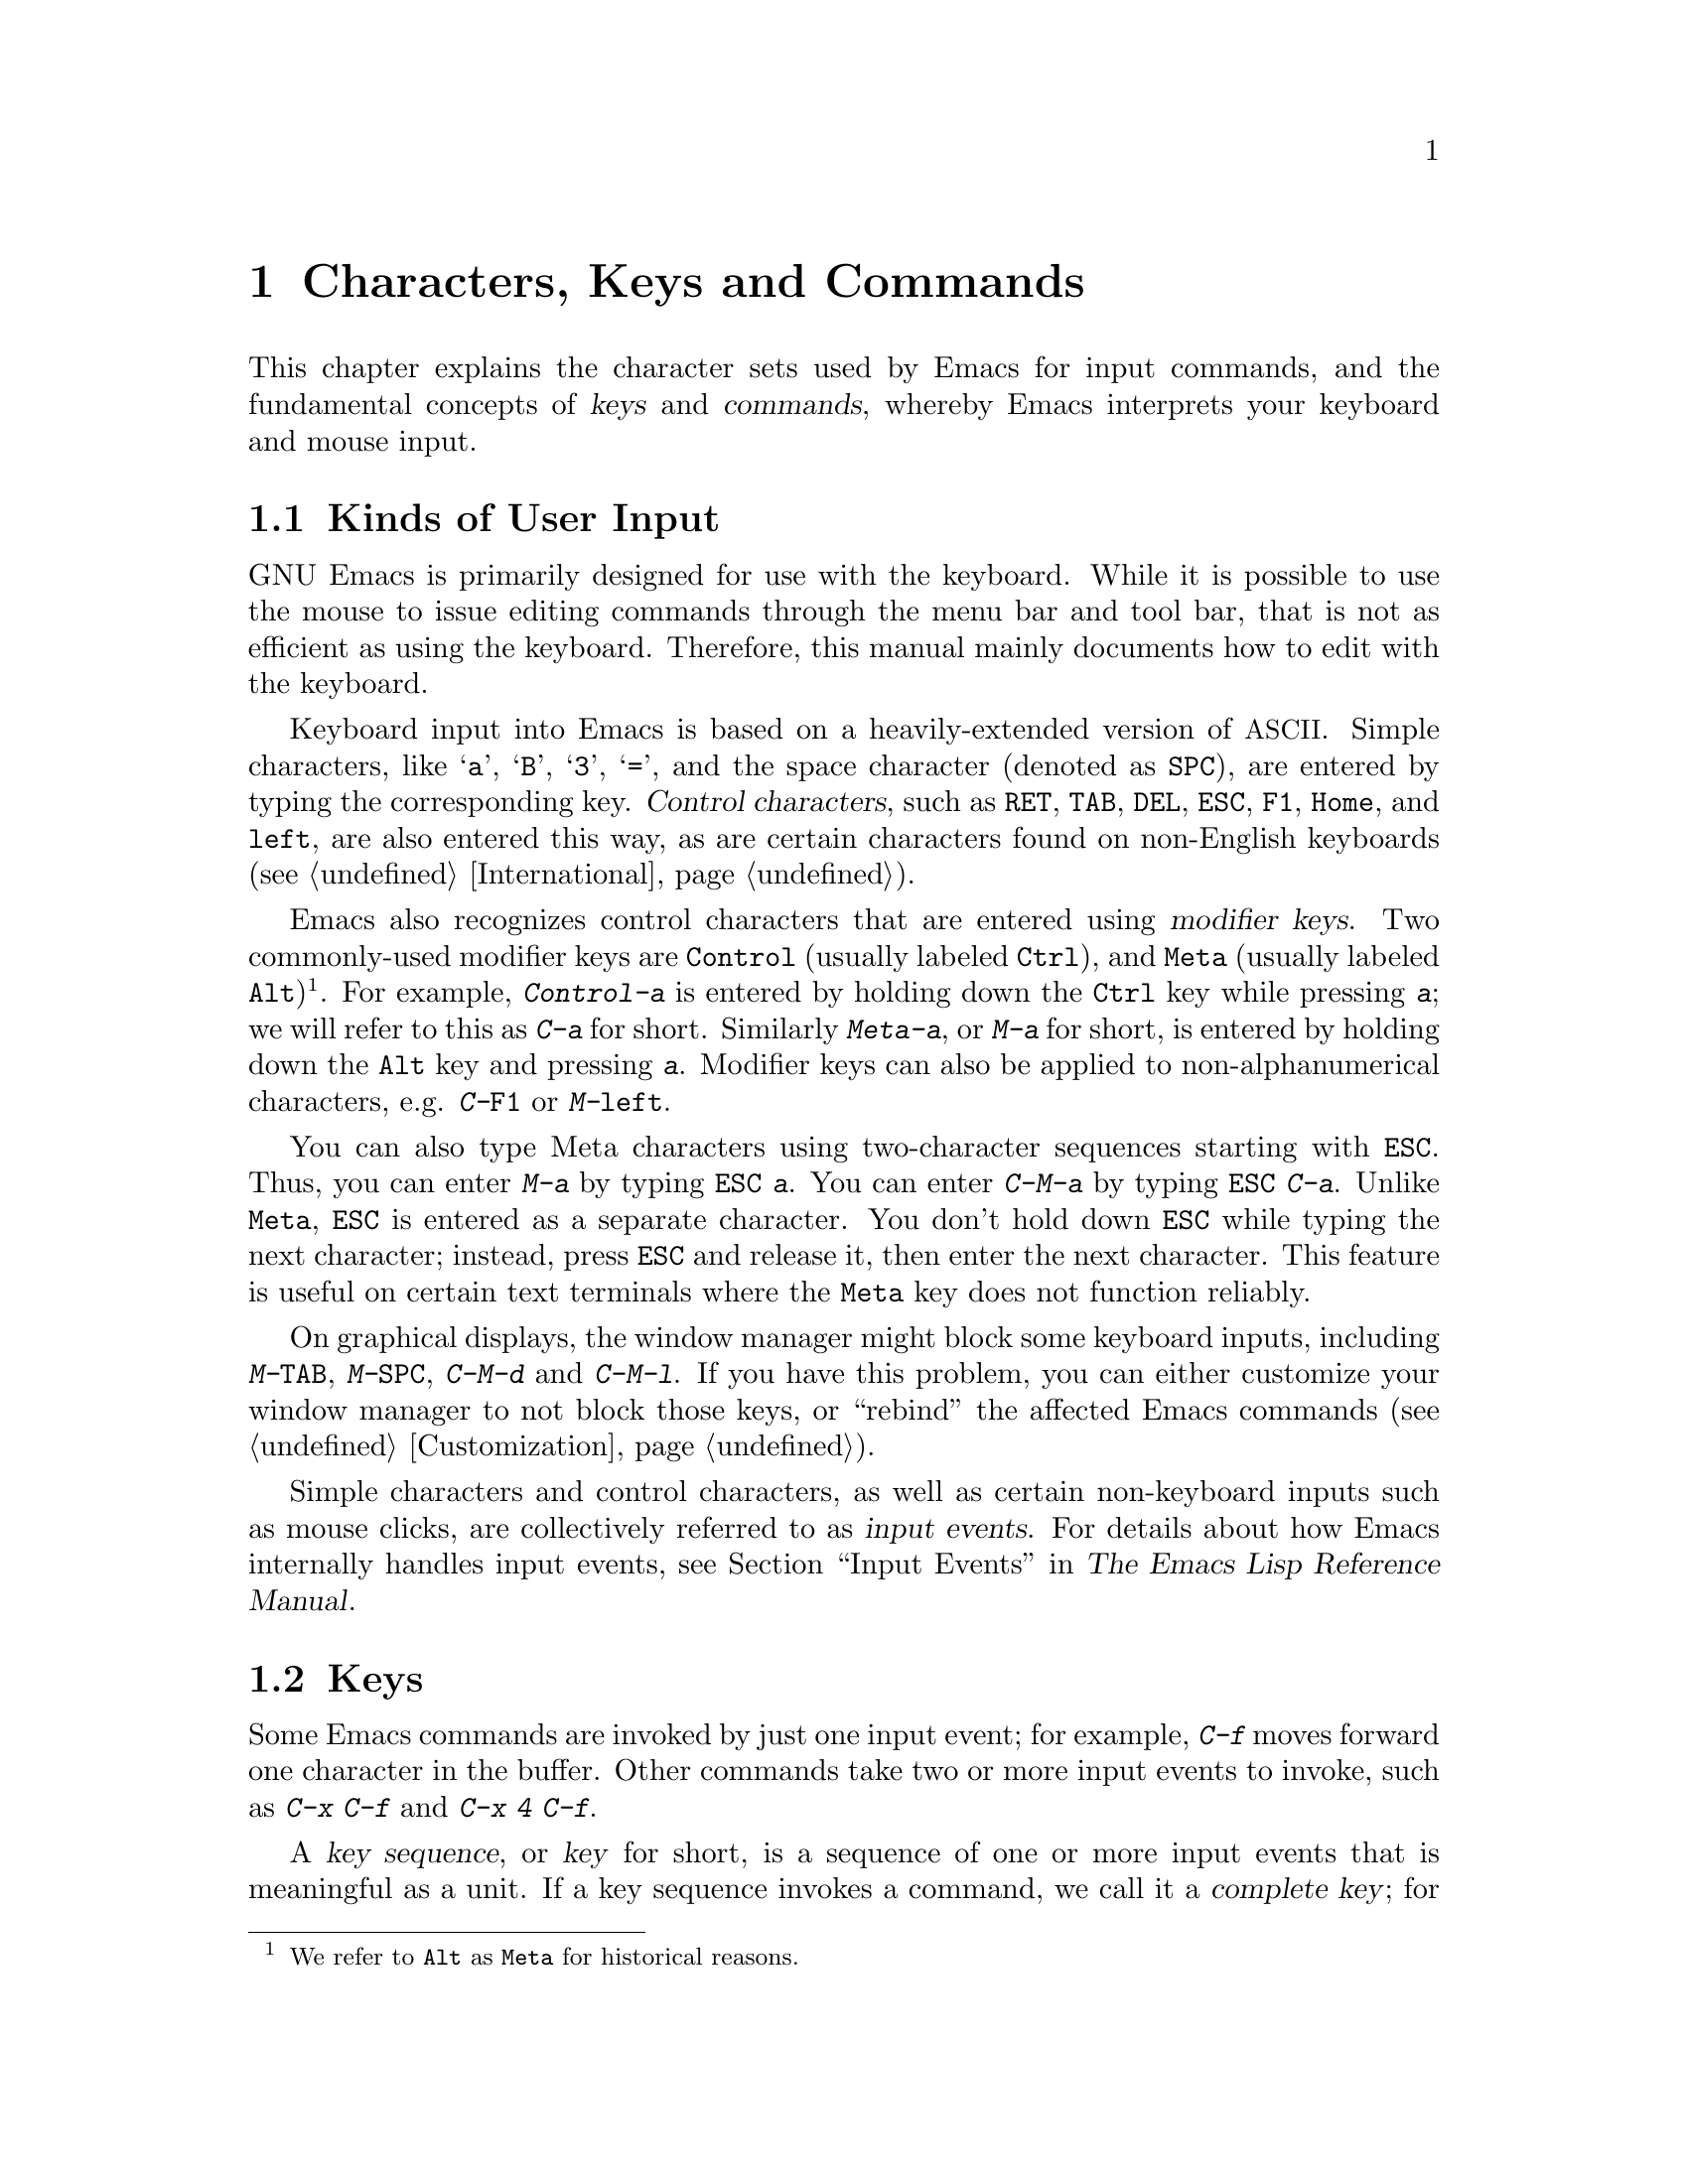 @c This is part of the Emacs manual.
@c Copyright (C) 1985-1987, 1993-1995, 1997, 2001-2012
@c   Free Software Foundation, Inc.
@c See file emacs.texi for copying conditions.
@iftex
@chapter Characters, Keys and Commands

  This chapter explains the character sets used by Emacs for input
commands, and the fundamental concepts of @dfn{keys} and
@dfn{commands}, whereby Emacs interprets your keyboard and mouse
input.
@end iftex

@ifnottex
@raisesections
@end ifnottex

@node User Input, Keys, Screen, Top
@section Kinds of User Input
@cindex input with the keyboard
@cindex keyboard input
@cindex character set (keyboard)
@cindex @acronym{ASCII}
@cindex C-
@cindex Control

  GNU Emacs is primarily designed for use with the keyboard.  While it
is possible to use the mouse to issue editing commands through the
menu bar and tool bar, that is not as efficient as using the keyboard.
Therefore, this manual mainly documents how to edit with the keyboard.

@cindex control character
  Keyboard input into Emacs is based on a heavily-extended version of
@acronym{ASCII}.  Simple characters, like @samp{a}, @samp{B},
@samp{3}, @samp{=}, and the space character (denoted as @key{SPC}),
are entered by typing the corresponding key.  @dfn{Control
characters}, such as @key{RET}, @key{TAB}, @key{DEL}, @key{ESC},
@key{F1}, @key{Home}, and @key{left}, are also entered this way, as
are certain characters found on non-English keyboards
(@pxref{International}).

@cindex modifier keys
@cindex Control
@cindex C-
@cindex Meta
@cindex M-
  Emacs also recognizes control characters that are entered using
@dfn{modifier keys}.  Two commonly-used modifier keys are
@key{Control} (usually labeled @key{Ctrl}), and @key{Meta} (usually
labeled @key{Alt})@footnote{We refer to @key{Alt} as @key{Meta} for
historical reasons.}.  For example, @kbd{Control-a} is entered by
holding down the @key{Ctrl} key while pressing @kbd{a}; we will refer
to this as @kbd{C-a} for short.  Similarly @kbd{Meta-a}, or @kbd{M-a}
for short, is entered by holding down the @key{Alt} key and pressing
@kbd{a}.  Modifier keys can also be applied to non-alphanumerical
characters, e.g. @kbd{C-@key{F1}} or @kbd{M-@key{left}}.

@cindex @key{ESC} replacing @key{Meta} key
  You can also type Meta characters using two-character sequences
starting with @key{ESC}.  Thus, you can enter @kbd{M-a} by typing
@kbd{@key{ESC} a}.  You can enter @kbd{C-M-a} by typing @kbd{@key{ESC}
C-a}.  Unlike @key{Meta}, @key{ESC} is entered as a separate
character.  You don't hold down @key{ESC} while typing the next
character; instead, press @key{ESC} and release it, then enter the
next character.  This feature is useful on certain text terminals
where the @key{Meta} key does not function reliably.

@cindex keys stolen by window manager
@cindex window manager, keys stolen by
  On graphical displays, the window manager might block some keyboard
inputs, including @kbd{M-@key{TAB}}, @kbd{M-@key{SPC}}, @kbd{C-M-d}
and @kbd{C-M-l}.  If you have this problem, you can either customize
your window manager to not block those keys, or ``rebind'' the
affected Emacs commands (@pxref{Customization}).

@cindex input event
  Simple characters and control characters, as well as certain
non-keyboard inputs such as mouse clicks, are collectively referred to
as @dfn{input events}.  For details about how Emacs internally handles
input events, see @ref{Input Events,,, elisp, The Emacs Lisp Reference
Manual}.

@node Keys, Commands, User Input, Top
@section Keys

  Some Emacs commands are invoked by just one input event; for
example, @kbd{C-f} moves forward one character in the buffer.  Other
commands take two or more input events to invoke, such as @kbd{C-x
C-f} and @kbd{C-x 4 C-f}.

@cindex key
@cindex key sequence
@cindex complete key
@cindex prefix key
  A @dfn{key sequence}, or @dfn{key} for short, is a sequence of one
or more input events that is meaningful as a unit.  If a key sequence
invokes a command, we call it a @dfn{complete key}; for example,
@kbd{C-f}, @kbd{C-x C-f} and @kbd{C-x 4 C-f} are all complete keys.
If a key sequence isn't long enough to invoke a command, we call it a
@dfn{prefix key}; from the preceding example, we see that @kbd{C-x}
and @kbd{C-x 4} are prefix keys.  Every key sequence is either a
complete key or a prefix key.

  A prefix key combines with the following input event to make a
longer key sequence.  For example, @kbd{C-x} is a prefix key, so
typing @kbd{C-x} alone does not invoke a command; instead, Emacs waits
for further input (if you pause for longer than a second, it echoes
the @kbd{C-x} key to prompt for that input; @pxref{Echo Area}).
@kbd{C-x} combines with the next input event to make a two-event key
sequence, which could itself be a prefix key (such as @kbd{C-x 4}), or
a complete key (such as @kbd{C-x C-f}).  There is no limit to the
length of key sequences, but in practice they are seldom longer than
three or four input events.

  You can't add input events onto a complete key.  For example,
because @kbd{C-f} is a complete key, the two-event sequence @kbd{C-f
C-k} is two key sequences, not one.

  By default, the prefix keys in Emacs are @kbd{C-c}, @kbd{C-h},
@kbd{C-x}, @kbd{C-x @key{RET}}, @kbd{C-x @@}, @kbd{C-x a}, @kbd{C-x
n}, @kbd{C-x r}, @kbd{C-x v}, @kbd{C-x 4}, @kbd{C-x 5}, @kbd{C-x 6},
@key{ESC}, @kbd{M-g}, and @kbd{M-o}.  (@key{F1} and @key{F2} are
aliases for @kbd{C-h} and @kbd{C-x 6}.)  This list is not cast in
stone; if you customize Emacs, you can make new prefix keys.  You
could even eliminate some of the standard ones, though this is not
recommended for most users; for example, if you remove the prefix
definition of @kbd{C-x 4}, then @kbd{C-x 4 C-f} becomes an invalid key
sequence.  @xref{Key Bindings}.

  Typing the help character (@kbd{C-h} or @key{F1}) after a prefix key
displays a list of the commands starting with that prefix.  The sole
exception to this rule is @key{ESC}: @kbd{@key{ESC} C-h} is equivalent
to @kbd{C-M-h}, which does something else entirely.  You can, however,
use @key{F1} to display a list of commands starting with @key{ESC}.

@node Commands, Entering Emacs, Keys, Top
@section Keys and Commands

@cindex binding
@cindex command
  This manual is full of passages that tell you what particular keys
do.  But Emacs does not assign meanings to keys directly.  Instead,
Emacs assigns meanings to named @dfn{commands}, and then gives keys
their meanings by @dfn{binding} them to commands.

  Every command has a name chosen by a programmer.  The name is
usually made of a few English words separated by dashes; for example,
@code{next-line} or @code{forward-word}.  Internally, each command is
a special type of Lisp @dfn{function}, and the actions associated with
the command are performed by running the function.  @xref{What Is a
Function,, What Is a Function, elisp, The Emacs Lisp Reference
Manual}.

  The bindings between keys and commands are recorded in tables called
@dfn{keymaps}.  @xref{Keymaps}.

  When we say that ``@kbd{C-n} moves down vertically one line'' we are
glossing over a subtle distinction that is irrelevant in ordinary use,
but vital for Emacs customization.  The command @code{next-line} does
a vertical move downward.  @kbd{C-n} has this effect @emph{because} it
is bound to @code{next-line}.  If you rebind @kbd{C-n} to the command
@code{forward-word}, @kbd{C-n} will move forward one word instead.

  In this manual, we will often speak of keys like @kbd{C-n} as
commands, even though strictly speaking the key is bound to a command.
Usually we state the name of the command which really does the work in
parentheses after mentioning the key that runs it.  For example, we
will say that ``The command @kbd{C-n} (@code{next-line}) moves point
vertically down,'' meaning that the command @code{next-line} moves
vertically down, and the key @kbd{C-n} is normally bound to it.

  Since we are discussing customization, we should tell you about
@dfn{variables}.  Often the description of a command will say, ``To
change this, set the variable @code{mumble-foo}.''  A variable is a
name used to store a value.  Most of the variables documented in this
manual are meant for customization: some command or other part of
Emacs examines the variable and behaves differently according to the
value that you set.  You can ignore the information about variables
until you are interested in customizing them.  Then read the basic
information on variables (@pxref{Variables}) and the information about
specific variables will make sense.

@ifnottex
@lowersections
@end ifnottex
